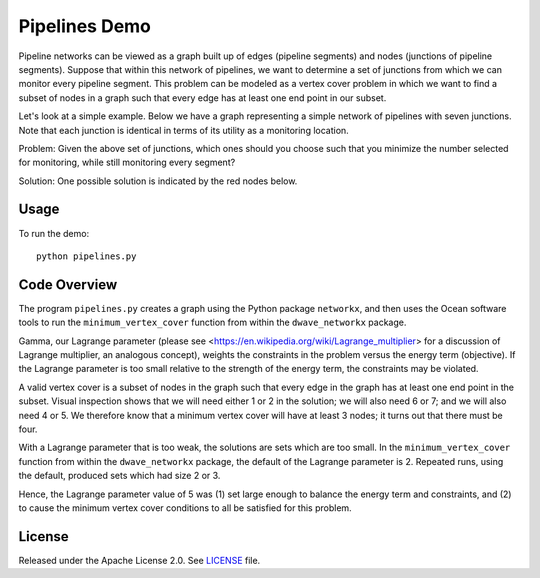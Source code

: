 Pipelines Demo
=============

Pipeline networks can be viewed as a graph built up of edges (pipeline segments) and nodes (junctions of pipeline segments).  Suppose that within this network of pipelines, we want to determine a set of junctions from which we can monitor every pipeline segment.  This problem can be modeled as a vertex cover problem in which we want to find a subset of nodes in a graph such that every edge has at least one end point in our subset.

Let's look at a simple example.  Below we have a graph representing a simple network of pipelines with seven junctions.  Note that each junction is identical in terms of its utility as a monitoring location.

.. image:: readme_imgs/example_original.png

Problem: Given the above set of junctions, which ones should you choose such that you minimize the number selected for monitoring, while still monitoring every segment?

Solution: One possible solution is indicated by the red nodes below.

.. image:: readme_imgs/example_solution.png

Usage
-----
To run the demo:
::
  python pipelines.py

Code Overview
-------------

The program ``pipelines.py`` creates a graph using the Python package ``networkx``, and then uses the Ocean software tools to run the ``minimum_vertex_cover`` function from within the ``dwave_networkx`` package.

Gamma, our Lagrange parameter (please see <https://en.wikipedia.org/wiki/Lagrange_multiplier> for a discussion of Lagrange multiplier, an analogous concept), weights the constraints in the problem versus
the energy term (objective). If the Lagrange parameter is too small relative
to the strength of the energy term, the constraints may be violated.

A valid vertex cover is a subset of nodes in the graph such that every edge
in the graph has at least one end point in the subset. Visual inspection shows
that we will need either 1 or 2 in the solution; we will also need 6 or 7;
and we will also need 4 or 5. We therefore know that a minimum vertex cover
will have at least 3 nodes; it turns out that there must be four.

With a Lagrange parameter that is too weak, the solutions are sets which are
too small. In the ``minimum_vertex_cover`` function from within the ``dwave_networkx`` package, the default of the Lagrange parameter is 2. 
Repeated runs, using the default, produced sets which had size 2 or 3.

Hence, the Lagrange parameter value of 5 was (1) set large enough to balance 
the energy term and constraints, and (2) to cause the minimum vertex cover conditions to all be satisfied for this problem.

License
-------
Released under the Apache License 2.0. See `LICENSE <../LICENSE>`_ file.

